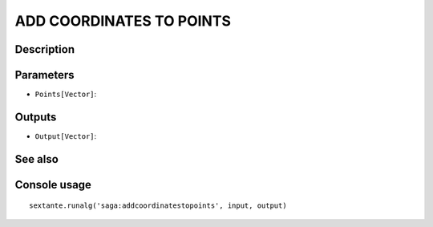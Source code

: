 ADD COORDINATES TO POINTS
=========================

Description
-----------

Parameters
----------

- ``Points[Vector]``:

Outputs
-------

- ``Output[Vector]``:

See also
---------


Console usage
-------------


::

	sextante.runalg('saga:addcoordinatestopoints', input, output)
